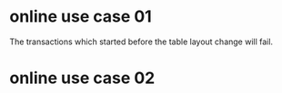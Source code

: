 * online use case 01
The transactions which started before the table layout change will fail.

[[./png/online_use_case_01.png]]
#+BEGIN_COMMENT
#+BEGIN_SRC plantuml :file ./png/online_use_case_01.png
transaction1 -> transaction1: begin
transaction1 -> transaction1: insert
transaction2 -> transaction2: add column
transaction1 -> transaction1: error
#+END_SRC
#+END_COMMENT

#+attr_html: :width 600px
#+attr_latex: :width 600px
[[file:./gif/online_ddl_test01.gif]]

* online use case 02
#+attr_html: :width 600px
#+attr_latex: :width 600px
[[file:./gif/online_ddl_test02.gif]]
